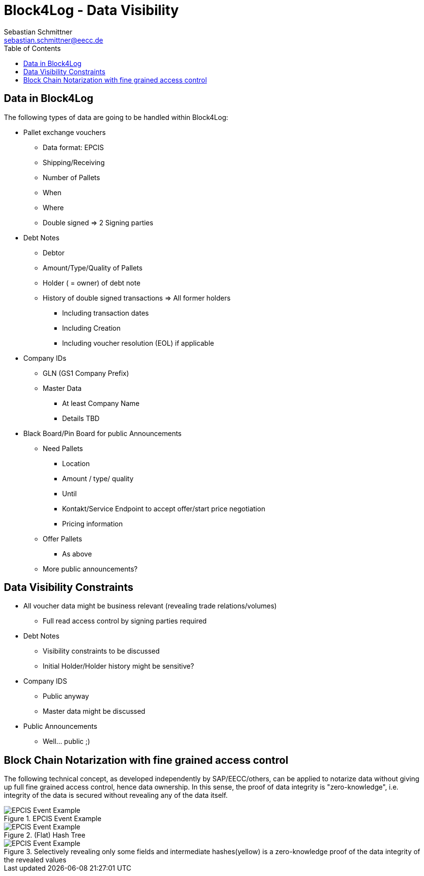 = Block4Log - Data Visibility
Sebastian Schmittner <sebastian.schmittner@eecc.de>
:toc:
:icons: font
ifdef::env-github[]
:imagesdir: pics/
:tip-caption: 💡
:note-caption: ℹ️
:important-caption: ❗
:caution-caption: 🔥
:warning-caption: ⚠️
endif::[]


== Data in Block4Log

The following types of data are going to be handled within Block4Log:

* Pallet exchange vouchers
- Data format: EPCIS
- Shipping/Receiving
- Number of Pallets
- When
- Where
- Double signed => 2 Signing parties

* Debt Notes
- Debtor
- Amount/Type/Quality of Pallets
- Holder ( = owner) of debt note
- History of double signed transactions => All former holders
*** Including transaction dates
*** Including Creation
*** Including voucher resolution (EOL) if applicable

* Company IDs
- GLN (GS1 Company Prefix)
- Master Data
*** At least Company Name
*** Details TBD

* Black Board/Pin Board for public Announcements
- Need Pallets
*** Location
*** Amount / type/ quality
*** Until
*** Kontakt/Service Endpoint to accept offer/start price negotiation
*** Pricing information
- Offer Pallets
*** As above
- More public announcements?


== Data Visibility Constraints

* All voucher data might be business relevant (revealing trade relations/volumes) 
** Full read access control by signing parties required

* Debt Notes
** Visibility constraints to be discussed
** Initial Holder/Holder history might be sensitive?

* Company IDS
** Public anyway
** Master data might be discussed

* Public Announcements
** Well... public ;)


== Block Chain Notarization with fine grained access control

The following technical concept, as developed independently by SAP/EECC/others,
can be applied to notarize data without giving up full fine grained access
control, hence data ownership. In this sense, the proof of data integrity is
"zero-knowledge", i.e. integrity of the data is secured without revealing any of
the data itself.

[[EPCIS_Example]]
.EPCIS Event Example
image::pix/EPCIS-example.png[EPCIS Event Example]

[[EPCIS_Hash]]
.(Flat) Hash Tree
image::pix/EPCIS-hash-tree.png[EPCIS Event Example]

[[EPCIS_Sharing]]
.Selectively revealing only some fields and intermediate hashes(yellow) is a zero-knowledge proof of the data integrity of the revealed values
image::pix/EPCIS-hash-tree-sharing.png[EPCIS Event Example]

